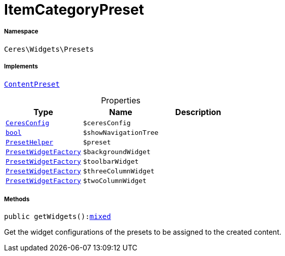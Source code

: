 :table-caption!:
:example-caption!:
:source-highlighter: prettify
:sectids!:
[[ceres__itemcategorypreset]]
= ItemCategoryPreset





===== Namespace

`Ceres\Widgets\Presets`


===== Implements
xref:stable7@interface::Shopbuilder.adoc#shopbuilder_contracts_contentpreset[`ContentPreset`]



.Properties
|===
|Type |Name |Description

|xref:Ceres/Config/CeresConfig.adoc#[`CeresConfig`]
a|`$ceresConfig`
||link:http://php.net/bool[`bool`^]
a|`$showNavigationTree`
||xref:Ceres/Widgets/Helper/PresetHelper.adoc#[`PresetHelper`]
a|`$preset`
||xref:Ceres/Widgets/Helper/Factories/PresetWidgetFactory.adoc#[`PresetWidgetFactory`]
a|`$backgroundWidget`
||xref:Ceres/Widgets/Helper/Factories/PresetWidgetFactory.adoc#[`PresetWidgetFactory`]
a|`$toolbarWidget`
||xref:Ceres/Widgets/Helper/Factories/PresetWidgetFactory.adoc#[`PresetWidgetFactory`]
a|`$threeColumnWidget`
||xref:Ceres/Widgets/Helper/Factories/PresetWidgetFactory.adoc#[`PresetWidgetFactory`]
a|`$twoColumnWidget`
|
|===


===== Methods

[source%nowrap, php, subs=+macros]
[#getwidgets]
----

public getWidgets():link:http://php.net/mixed[mixed^]

----





Get the widget configurations of the presets to be assigned to the created content.

